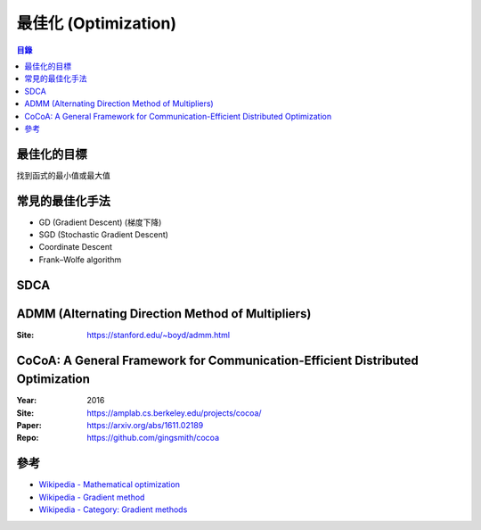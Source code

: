 ========================================
最佳化 (Optimization)
========================================


.. contents:: 目錄


最佳化的目標
========================================

找到函式的最小值或最大值



常見的最佳化手法
========================================

* GD (Gradient Descent) (梯度下降)
* SGD (Stochastic Gradient Descent)
* Coordinate Descent
* Frank–Wolfe algorithm



SDCA
========================================



ADMM (Alternating Direction Method of Multipliers)
==================================================

:Site: https://stanford.edu/~boyd/admm.html



CoCoA: A General Framework for Communication-Efficient Distributed Optimization
===============================================================================

:Year: 2016
:Site: https://amplab.cs.berkeley.edu/projects/cocoa/
:Paper: https://arxiv.org/abs/1611.02189
:Repo: https://github.com/gingsmith/cocoa



參考
========================================

* `Wikipedia - Mathematical optimization <https://en.wikipedia.org/wiki/Mathematical_optimization>`_
* `Wikipedia - Gradient method <https://en.wikipedia.org/wiki/Gradient_method>`_
* `Wikipedia - Category: Gradient methods <https://en.wikipedia.org/wiki/Category:Gradient_methods>`_
